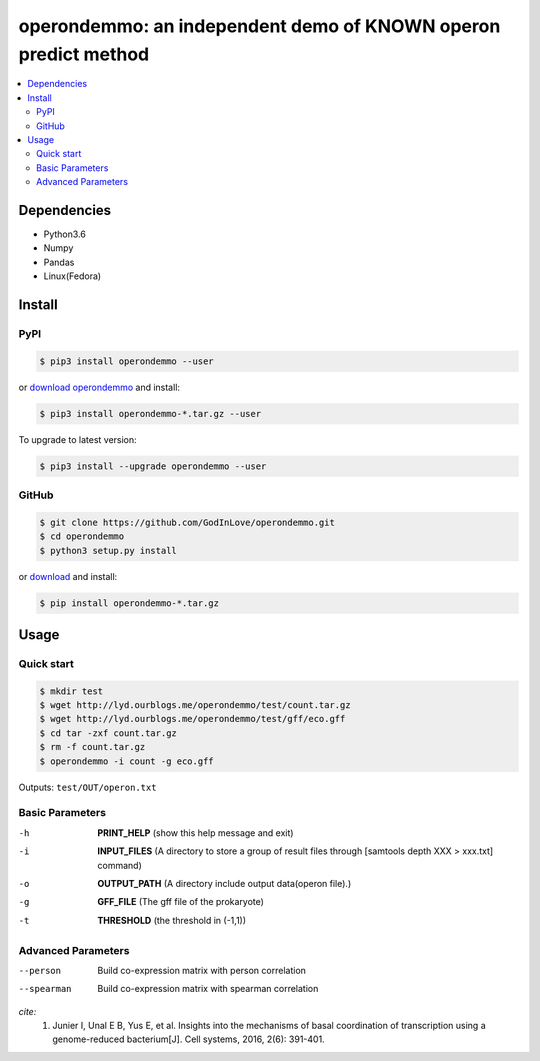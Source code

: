 operondemmo: an independent demo of KNOWN operon predict method
==============================================================================
|PyPI version| |Docs| |License|

.. contents:: :local:

Dependencies
--------------------------------------------------------------------------------
- Python3.6
- Numpy
- Pandas
- Linux(Fedora)

Install
--------------------------------------------------------------------------------

PyPI
^^^^^^^^^^^^^^^^^^^^

.. code-block:: console

    $ pip3 install operondemmo --user


or `download operondemmo <https://pypi.python.org/pypi/operondemmo/>`_ and install:

.. code-block:: console

    $ pip3 install operondemmo-*.tar.gz --user


To upgrade to latest version:

.. code-block:: console

    $ pip3 install --upgrade operondemmo --user


GitHub
^^^^^^^^^^^^^^^^^^^^

.. code-block:: console

    $ git clone https://github.com/GodInLove/operondemmo.git
    $ cd operondemmo
    $ python3 setup.py install


or `download <https://github.com/GodInLove/operondemmo/releases/>`_ and install:

.. code-block:: console

    $ pip install operondemmo-*.tar.gz


Usage
--------------------------------------------------------------------------------

Quick start
^^^^^^^^^^^^^^^^^^^^

.. code-block:: console

   $ mkdir test
   $ wget http://lyd.ourblogs.me/operondemmo/test/count.tar.gz
   $ wget http://lyd.ourblogs.me/operondemmo/test/gff/eco.gff
   $ cd tar -zxf count.tar.gz
   $ rm -f count.tar.gz
   $ operondemmo -i count -g eco.gff


Outputs: ``test/OUT/operon.txt``

Basic Parameters
^^^^^^^^^^^^^^^^^^^^
-h
    **PRINT_HELP**
    (show this help message and exit)
-i
    **INPUT_FILES**
    (A directory to store a group of result files through [samtools depth XXX > xxx.txt] command)
-o
    **OUTPUT_PATH**
    (A directory include output data(operon file).)
-g
    **GFF_FILE**
    (The gff file of the prokaryote)
-t
    **THRESHOLD**
    (the threshold in (-1,1))

Advanced Parameters
^^^^^^^^^^^^^^^^^^^^
--person
   Build co-expression matrix with person correlation
--spearman
   Build co-expression matrix with spearman correlation



*cite:*
 1. Junier I, Unal E B, Yus E, et al. Insights into the mechanisms of basal coordination of transcription using a genome-reduced bacterium[J]. Cell systems, 2016, 2(6): 391-401.


.. |PyPI version| image:: https://img.shields.io/pypi/v/operondemmo.svg?style=flat-square
   :target: https://pypi.python.org/pypi/operondemmo
.. |Docs| image:: https://img.shields.io/badge/docs-latest-brightgreen.svg?style=flat-square
   :target: https://github.com/GodInLove/operondemmo
.. |License| image:: https://img.shields.io/aur/license/yaourt.svg?maxAge=2592000
   :target: https://github.com/GodInLove/operondemmo/blob/master/LICENSE.txt